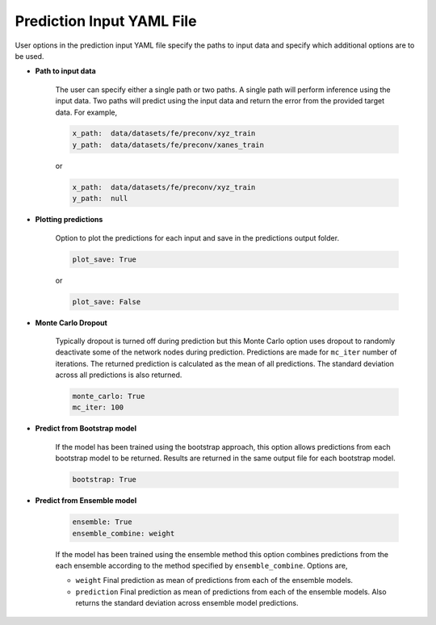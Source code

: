 ==========================
Prediction Input YAML File
==========================

User options in the prediction input YAML file specify the paths to input data and specify which additional options are to be used.


* **Path to input data**

	The user can specify either a single path or two paths. A single path will perform inference using the input data. Two paths will predict using the input data and return the error from the provided target data. For example,

	.. code-block::
		
		x_path:  data/datasets/fe/preconv/xyz_train
		y_path:  data/datasets/fe/preconv/xanes_train

	or 

	.. code-block::
		
		x_path:  data/datasets/fe/preconv/xyz_train
		y_path:  null

* **Plotting predictions**

	Option to plot the predictions for each input and save in the predictions output folder.

	.. code-block::

		plot_save: True

	or 

	.. code-block::

		plot_save: False

* **Monte Carlo Dropout**

	Typically dropout is turned off during prediction but this Monte Carlo option uses dropout to randomly deactivate some of the network nodes during prediction. Predictions are made for ``mc_iter`` number of iterations. The returned prediction is calculated as the mean of all predictions. The standard deviation across all predictions is also returned.

	.. code-block::

		monte_carlo: True
		mc_iter: 100


* **Predict from Bootstrap model**

	If the model has been trained using the bootstrap approach, this option allows predictions from each bootstrap model to be returned. Results are returned in the same output file for each bootstrap model.

	.. code-block::

		bootstrap: True

* **Predict from Ensemble model**

	.. code-block::

		ensemble: True
		ensemble_combine: weight


	If the model has been trained using the ensemble method this option combines predictions from the each ensemble according to the method specified by ``ensemble_combine``.  Options are,

	* ``weight`` Final prediction as mean of predictions from each of the ensemble models.
	* ``prediction`` Final prediction as mean of predictions from each of the ensemble models. Also returns the standard deviation across ensemble model predictions.

